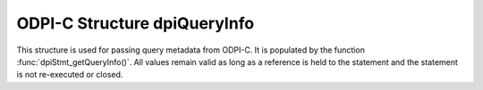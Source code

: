 .. _dpiQueryInfo:

ODPI-C Structure dpiQueryInfo
-----------------------------

This structure is used for passing query metadata from ODPI-C. It is populated
by the function :func:`dpiStmt_getQueryInfo()`. All values remain valid as long
as a reference is held to the statement and the statement is not re-executed or
closed.

.. member:: const char* dpiQueryInfo.name

    Specifies the name of the column which is being queried, as a byte string
    in the encoding used for CHAR data.

.. member:: uint32_t dpiQueryInfo.nameLength

    Specifies the length of the :member:`dpiQueryInfo.name` member, in bytes.

.. member:: dpiDataTypeInfo dpiQueryInfo.typeInfo

    Specifies the type of data of the column that is being queried. It is a
    structure of type :ref:`dpiDataTypeInfo<dpiDataTypeInfo>`.

.. member:: int dpiQueryInfo.nullOk

    Specifies if the data that is being queried may return null values (1) or
    not (0).
